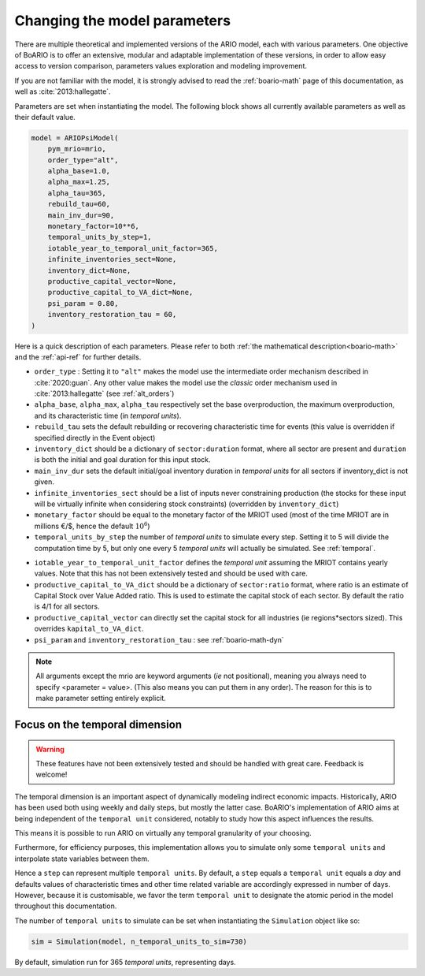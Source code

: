 .. _model_parameters:

Changing the model parameters
__________________________________

There are multiple theoretical and implemented versions of the ARIO model, each
with various parameters. One objective of BoARIO is to offer an extensive,
modular and adaptable implementation of these versions, in order to allow easy
access to version comparison, parameters values exploration and modeling
improvement.

If you are not familiar with the model, it is strongly advised to read the :ref:`boario-math` page of this documentation,
as well as :cite:`2013:hallegatte`.

Parameters are set when instantiating the model. The following block shows all currently available parameters as well as their default value.

.. code:: python

          model = ARIOPsiModel(
              pym_mrio=mrio,
              order_type="alt",
              alpha_base=1.0,
              alpha_max=1.25,
              alpha_tau=365,
              rebuild_tau=60,
              main_inv_dur=90,
              monetary_factor=10**6,
              temporal_units_by_step=1,
              iotable_year_to_temporal_unit_factor=365,
              infinite_inventories_sect=None,
              inventory_dict=None,
              productive_capital_vector=None,
              productive_capital_to_VA_dict=None,
              psi_param = 0.80,
              inventory_restoration_tau = 60,
          )


Here is a quick description of each parameters. Please refer to both :ref:`the mathematical description<boario-math>` and the :ref:`api-ref` for further details.

* ``order_type`` : Setting it to ``"alt"`` makes the model use the intermediate order mechanism described in :cite:`2020:guan`. Any other value makes the model use the `classic` order mechanism used in :cite:`2013:hallegatte` (see :ref:`alt_orders`)

* ``alpha_base``, ``alpha_max``, ``alpha_tau`` respectively set the base overproduction, the maximum overproduction, and its characteristic time (in `temporal units`).

* ``rebuild_tau`` sets the default rebuilding or recovering characteristic time for events (this value is overridden if specified directly in the Event object)

* ``inventory_dict`` should be a dictionary of ``sector:duration`` format, where all sector are present and ``duration`` is both the initial and goal duration for this input stock.

* ``main_inv_dur`` sets the default initial/goal inventory duration in `temporal units` for all sectors if inventory_dict is not given.

* ``infinite_inventories_sect`` should be a list of inputs never constraining production (the stocks for these input will be virtually infinite when considering stock constraints) (overridden by ``inventory_dict``)

* ``monetary_factor`` should be equal to the monetary factor of the MRIOT used (most of the time MRIOT are in millions €/$, hence the default :math:`10^6`)

* ``temporal_units_by_step`` the number of `temporal units` to simulate every step. Setting it to 5 will divide the computation time by 5, but only one every 5 `temporal units` will actually be simulated. See :ref:`temporal`.

.. _year_to_temporal_unit_factor:

* ``iotable_year_to_temporal_unit_factor`` defines the `temporal unit` assuming the MRIOT contains yearly values. Note that this has not been extensively tested and should be used with care.

* ``productive_capital_to_VA_dict`` should be a dictionary of ``sector:ratio`` format, where ratio is an estimate of Capital Stock over Value Added ratio. This is used to estimate the capital stock of each sector. By default the ratio is 4/1 for all sectors.

* ``productive_capital_vector`` can directly set the capital stock for all industries (ie regions*sectors sized). This overrides ``kapital_to_VA_dict``.

* ``psi_param`` and ``inventory_restoration_tau`` : see :ref:`boario-math-dyn`

.. note::

   All arguments except the mrio are keyword arguments (`ie` not positional), meaning you always need to specify <parameter = value>.
   (This also means you can put them in any order). The reason for this is to make parameter setting entirely explicit.


.. _temporal:

Focus on the temporal dimension
----------------------------------

.. warning::
   These features have not been extensively tested and should be handled with great care.
   Feedback is welcome!


The temporal dimension is an important aspect of dynamically modeling indirect economic impacts.
Historically, ARIO has been used both using weekly and daily steps, but mostly the latter case.
BoARIO's implementation of ARIO aims at being independent of the ``temporal unit``
considered, notably to study how this aspect influences the results.

This means it is possible to run ARIO on virtually any temporal granularity of your choosing.

Furthermore, for efficiency purposes, this implementation allows you to simulate only some ``temporal units``
and interpolate state variables between them.

Hence a ``step`` can represent multiple ``temporal units``. By default, a ``step`` equals a ``temporal unit`` equals a `day` and
defaults values of characteristic times and other time related variable are accordingly expressed in number of days. 
However, because it is customisable, we favor the term ``temporal unit`` to designate the atomic period in the model throughout this documentation.

The number of ``temporal units`` to simulate can be set when instantiating the ``Simulation`` object like so:

.. code:: python

          sim = Simulation(model, n_temporal_units_to_sim=730)

By default, simulation run for 365 `temporal units`, representing days.
